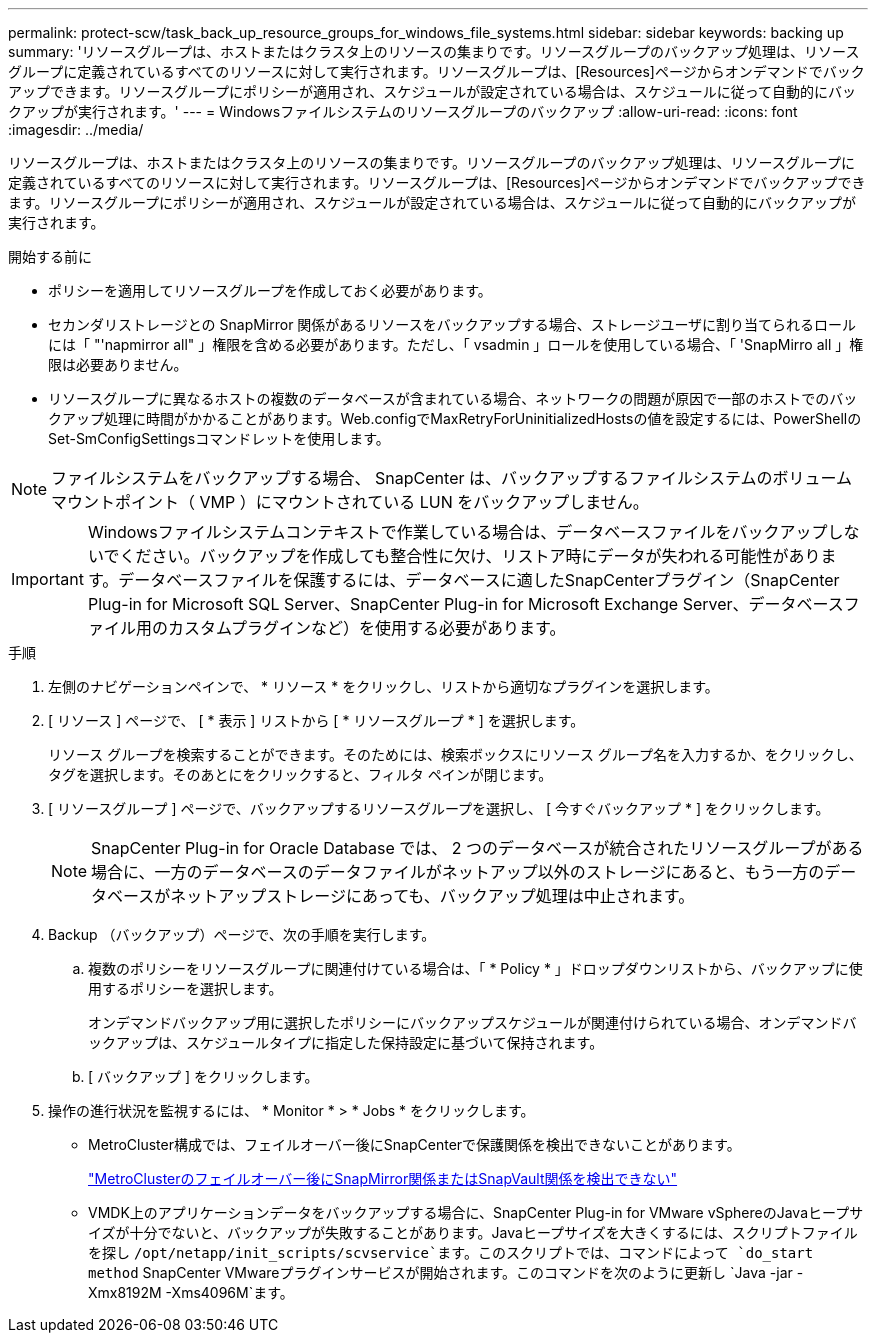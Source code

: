 ---
permalink: protect-scw/task_back_up_resource_groups_for_windows_file_systems.html 
sidebar: sidebar 
keywords: backing up 
summary: 'リソースグループは、ホストまたはクラスタ上のリソースの集まりです。リソースグループのバックアップ処理は、リソースグループに定義されているすべてのリソースに対して実行されます。リソースグループは、[Resources]ページからオンデマンドでバックアップできます。リソースグループにポリシーが適用され、スケジュールが設定されている場合は、スケジュールに従って自動的にバックアップが実行されます。' 
---
= Windowsファイルシステムのリソースグループのバックアップ
:allow-uri-read: 
:icons: font
:imagesdir: ../media/


[role="lead"]
リソースグループは、ホストまたはクラスタ上のリソースの集まりです。リソースグループのバックアップ処理は、リソースグループに定義されているすべてのリソースに対して実行されます。リソースグループは、[Resources]ページからオンデマンドでバックアップできます。リソースグループにポリシーが適用され、スケジュールが設定されている場合は、スケジュールに従って自動的にバックアップが実行されます。

.開始する前に
* ポリシーを適用してリソースグループを作成しておく必要があります。
* セカンダリストレージとの SnapMirror 関係があるリソースをバックアップする場合、ストレージユーザに割り当てられるロールには「 "'napmirror all" 」権限を含める必要があります。ただし、「 vsadmin 」ロールを使用している場合、「 'SnapMirro all 」権限は必要ありません。
* リソースグループに異なるホストの複数のデータベースが含まれている場合、ネットワークの問題が原因で一部のホストでのバックアップ処理に時間がかかることがあります。Web.configでMaxRetryForUninitializedHostsの値を設定するには、PowerShellのSet-SmConfigSettingsコマンドレットを使用します。



NOTE: ファイルシステムをバックアップする場合、 SnapCenter は、バックアップするファイルシステムのボリュームマウントポイント（ VMP ）にマウントされている LUN をバックアップしません。


IMPORTANT: Windowsファイルシステムコンテキストで作業している場合は、データベースファイルをバックアップしないでください。バックアップを作成しても整合性に欠け、リストア時にデータが失われる可能性があります。データベースファイルを保護するには、データベースに適したSnapCenterプラグイン（SnapCenter Plug-in for Microsoft SQL Server、SnapCenter Plug-in for Microsoft Exchange Server、データベースファイル用のカスタムプラグインなど）を使用する必要があります。

.手順
. 左側のナビゲーションペインで、 * リソース * をクリックし、リストから適切なプラグインを選択します。
. [ リソース ] ページで、 [ * 表示 ] リストから [ * リソースグループ * ] を選択します。
+
リソース グループを検索することができます。そのためには、検索ボックスにリソース グループ名を入力するか、image:../media/filter_icon.png[""]をクリックし、タグを選択します。そのあとにimage:../media/filter_icon.png[""]をクリックすると、フィルタ ペインが閉じます。

. [ リソースグループ ] ページで、バックアップするリソースグループを選択し、 [ 今すぐバックアップ * ] をクリックします。
+

NOTE: SnapCenter Plug-in for Oracle Database では、 2 つのデータベースが統合されたリソースグループがある場合に、一方のデータベースのデータファイルがネットアップ以外のストレージにあると、もう一方のデータベースがネットアップストレージにあっても、バックアップ処理は中止されます。

. Backup （バックアップ）ページで、次の手順を実行します。
+
.. 複数のポリシーをリソースグループに関連付けている場合は、「 * Policy * 」ドロップダウンリストから、バックアップに使用するポリシーを選択します。
+
オンデマンドバックアップ用に選択したポリシーにバックアップスケジュールが関連付けられている場合、オンデマンドバックアップは、スケジュールタイプに指定した保持設定に基づいて保持されます。

.. [ バックアップ ] をクリックします。


. 操作の進行状況を監視するには、 * Monitor * > * Jobs * をクリックします。
+
** MetroCluster構成では、フェイルオーバー後にSnapCenterで保護関係を検出できないことがあります。
+
https://kb.netapp.com/Advice_and_Troubleshooting/Data_Protection_and_Security/SnapCenter/Unable_to_detect_SnapMirror_or_SnapVault_relationship_after_MetroCluster_failover["MetroClusterのフェイルオーバー後にSnapMirror関係またはSnapVault関係を検出できない"^]

** VMDK上のアプリケーションデータをバックアップする場合に、SnapCenter Plug-in for VMware vSphereのJavaヒープサイズが十分でないと、バックアップが失敗することがあります。Javaヒープサイズを大きくするには、スクリプトファイルを探し `/opt/netapp/init_scripts/scvservice`ます。このスクリプトでは、コマンドによって `do_start method` SnapCenter VMwareプラグインサービスが開始されます。このコマンドを次のように更新し `Java -jar -Xmx8192M -Xms4096M`ます。



